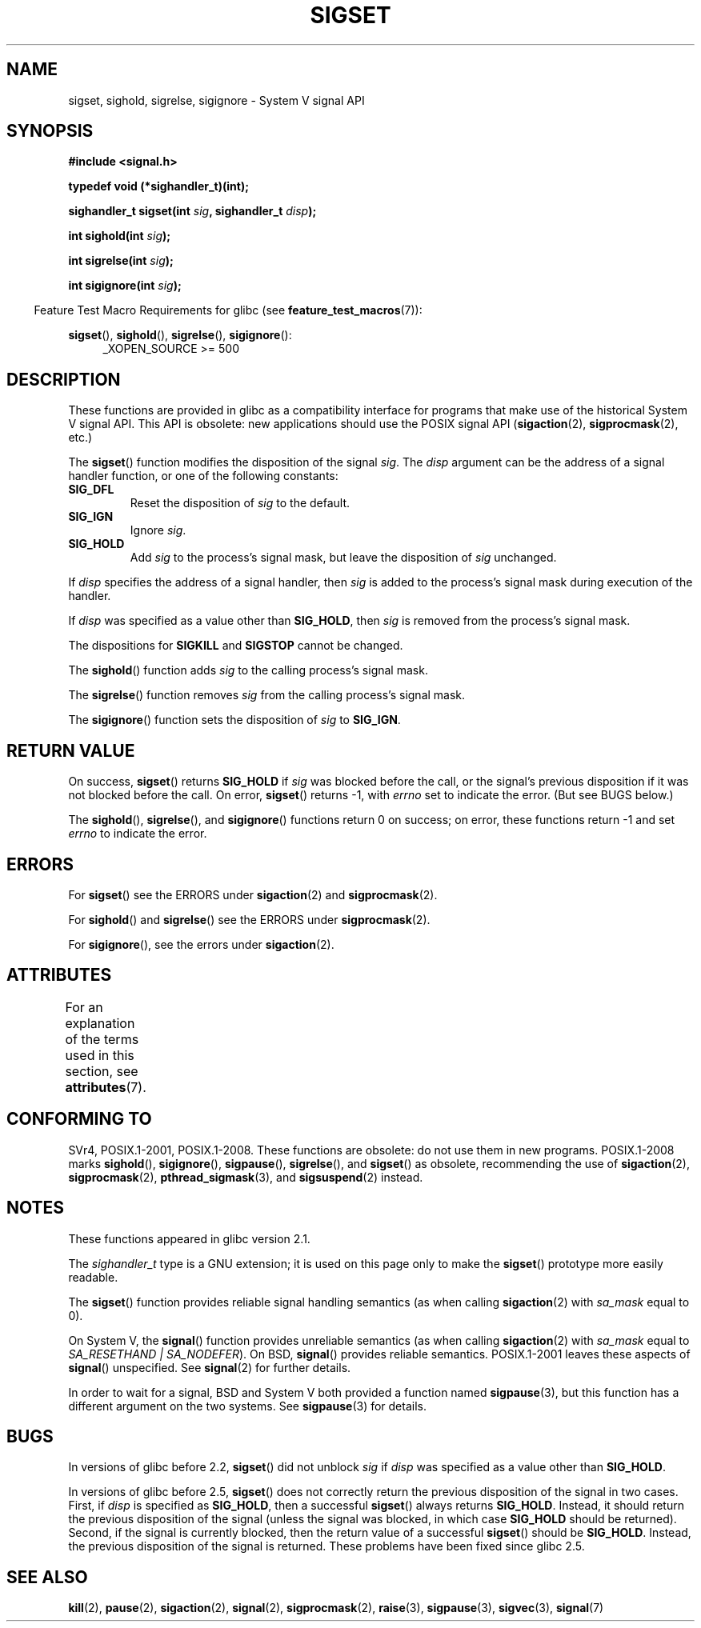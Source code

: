 '\" t
.\" Copyright (c) 2005 by Michael Kerrisk <mtk.manpages@gmail.com>
.\"
.\" %%%LICENSE_START(VERBATIM)
.\" Permission is granted to make and distribute verbatim copies of this
.\" manual provided the copyright notice and this permission notice are
.\" preserved on all copies.
.\"
.\" Permission is granted to copy and distribute modified versions of this
.\" manual under the conditions for verbatim copying, provided that the
.\" entire resulting derived work is distributed under the terms of a
.\" permission notice identical to this one.
.\"
.\" Since the Linux kernel and libraries are constantly changing, this
.\" manual page may be incorrect or out-of-date.  The author(s) assume no
.\" responsibility for errors or omissions, or for damages resulting from
.\" the use of the information contained herein.  The author(s) may not
.\" have taken the same level of care in the production of this manual,
.\" which is licensed free of charge, as they might when working
.\" professionally.
.\"
.\" Formatted or processed versions of this manual, if unaccompanied by
.\" the source, must acknowledge the copyright and authors of this work.
.\" %%%LICENSE_END
.\"
.TH SIGSET 3 2015-08-08 "Linux" "Linux Programmer's Manual"
.SH NAME
sigset, sighold, sigrelse, sigignore \- System V signal API
.SH SYNOPSIS
.B #include <signal.h>
.sp
.B typedef void (*sighandler_t)(int);
.sp
.BI "sighandler_t sigset(int " sig ", sighandler_t " disp );
.sp
.BI "int sighold(int " sig );
.sp
.BI "int sigrelse(int " sig );
.sp
.BI "int sigignore(int " sig );
.sp
.in -4n
Feature Test Macro Requirements for glibc (see
.BR feature_test_macros (7)):
.in
.sp
.ad l
.BR sigset (),
.BR sighold (),
.BR sigrelse (),
.BR sigignore ():
.br
.RS 4
_XOPEN_SOURCE\ >=\ 500
.\"    || _XOPEN_SOURCE\ &&\ _XOPEN_SOURCE_EXTENDED
.RE
.ad
.SH DESCRIPTION
These functions are provided in glibc as a compatibility interface
for programs that make use of the historical System V signal API.
This API is obsolete: new applications should use the POSIX signal API
.RB ( sigaction (2),
.BR sigprocmask (2),
etc.)

The
.BR sigset ()
function modifies the disposition of the signal
.IR sig .
The
.I disp
argument can be the address of a signal handler function,
or one of the following constants:
.TP
.B SIG_DFL
Reset the disposition of
.I sig
to the default.
.TP
.B SIG_IGN
Ignore
.IR sig .
.TP
.B SIG_HOLD
Add
.I sig
to the process's signal mask, but leave the disposition of
.I sig
unchanged.
.PP
If
.I disp
specifies the address of a signal handler, then
.I sig
is added to the process's signal mask during execution of the handler.
.PP
If
.I disp
was specified as a value other than
.BR SIG_HOLD ,
then
.I sig
is removed from the process's signal mask.
.PP
The dispositions for
.B SIGKILL
and
.B SIGSTOP
cannot be changed.
.PP
The
.BR sighold ()
function adds
.I sig
to the calling process's signal mask.

The
.BR sigrelse ()
function removes
.I sig
from the calling process's signal mask.

The
.BR sigignore ()
function sets the disposition of
.I sig
to
.BR SIG_IGN .
.SH RETURN VALUE
On success,
.BR sigset ()
returns
.B SIG_HOLD
if
.I sig
was blocked before the call,
or the signal's previous disposition
if it was not blocked before the call.
On error,
.BR sigset ()
returns \-1, with
.I errno
set to indicate the error.
(But see BUGS below.)

The
.BR sighold (),
.BR sigrelse (),
and
.BR sigignore ()
functions return 0 on success; on error, these functions return \-1 and set
.I errno
to indicate the error.
.SH ERRORS
For
.BR sigset ()
see the ERRORS under
.BR sigaction (2)
and
.BR sigprocmask (2).

For
.BR sighold ()
and
.BR sigrelse ()
see the ERRORS under
.BR sigprocmask (2).

For
.BR sigignore (),
see the errors under
.BR sigaction (2).
.SH ATTRIBUTES
For an explanation of the terms used in this section, see
.BR attributes (7).
.TS
allbox;
lbw23 lb lb
l l l.
Interface	Attribute	Value
T{
.BR sigset (),
.BR sighold (),
.br
.BR sigrelse (),
.BR sigignore ()
T}	Thread safety	MT-Safe
.TE
.SH CONFORMING TO
SVr4, POSIX.1-2001, POSIX.1-2008.
These functions are obsolete: do not use them in new programs.
POSIX.1-2008 marks
.BR sighold (),
.BR sigignore (),
.BR sigpause (),
.BR sigrelse (),
and
.BR sigset ()
as obsolete, recommending the use of
.BR sigaction (2),
.BR sigprocmask (2),
.BR pthread_sigmask (3),
and
.BR sigsuspend (2)
instead.
.SH NOTES
These functions appeared in glibc version 2.1.

The
.I sighandler_t
type is a GNU extension; it is used on this page only to make the
.BR sigset ()
prototype more easily readable.

The
.BR sigset ()
function provides reliable signal handling semantics (as when calling
.BR sigaction (2)
with
.I sa_mask
equal to 0).

On System V, the
.BR signal ()
function provides unreliable semantics (as when calling
.BR sigaction (2)
with
.I sa_mask
equal to
.IR "SA_RESETHAND | SA_NODEFER" ).
On BSD,
.BR signal ()
provides reliable semantics.
POSIX.1-2001 leaves these aspects of
.BR signal ()
unspecified.
See
.BR signal (2)
for further details.

In order to wait for a signal,
BSD and System V both provided a function named
.BR sigpause (3),
but this function has a different argument on the two systems.
See
.BR sigpause (3)
for details.
.SH BUGS
In versions of glibc before 2.2,
.BR sigset ()
did not unblock
.I sig
if
.I disp
was specified as a value other than
.BR SIG_HOLD .

In versions of glibc before 2.5,
.BR sigset ()
does not correctly return the previous disposition of the signal
in two cases.
First, if
.I disp
is specified as
.BR SIG_HOLD ,
then a successful
.BR sigset ()
always returns
.BR SIG_HOLD .
Instead, it should return the previous disposition of the signal
(unless the signal was blocked, in which case
.B SIG_HOLD
should be returned).
Second, if the signal is currently blocked, then
the return value of a successful
.BR sigset ()
should be
.BR SIG_HOLD .
Instead, the previous disposition of the signal is returned.
These problems have been fixed since glibc 2.5.
.\" See http://sourceware.org/bugzilla/show_bug.cgi?id=1951
.SH SEE ALSO
.BR kill (2),
.BR pause (2),
.BR sigaction (2),
.BR signal (2),
.BR sigprocmask (2),
.BR raise (3),
.BR sigpause (3),
.BR sigvec (3),
.BR signal (7)

